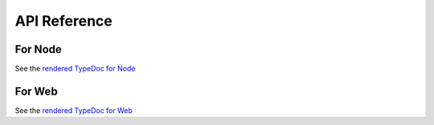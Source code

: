 API Reference
=============

For Node
--------

See the `rendered TypeDoc for Node <typedoc/node/index.html>`_

For Web
-------

See the `rendered TypeDoc for Web <typedoc/web/index.html>`_
